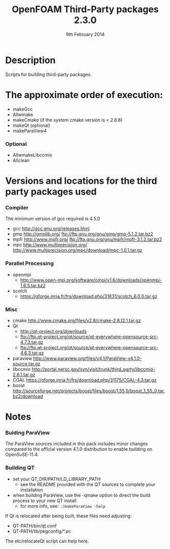 #                            -*- mode: org; -*-
#
#+TITLE:              OpenFOAM Third-Party packages 2.3.0
#+AUTHOR:                  The OpenFOAM Foundation
#+DATE:                       9th February 2014
#+LINK:                     http://www.openfoam.org
#+OPTIONS: author:nil ^:{}
# Copyright (c) 2014 OpenFOAM Foundation.

* Description
  Scripts for building third-party packages.

* The approximate order of execution:
  + makeGcc
  + Allwmake
  + makeCmake (if the system cmake version is < 2.8.8)
  + makeQt (optional)
  + makeParaView4

*** Optional
    + AllwmakeLibccmio
    + Allclean

* Versions and locations for the third party packages used
*** Compiler
    The minimum version of gcc required is 4.5.0
    + gcc   http://gcc.gnu.org/releases.html
    + gmp   http://gmplib.org/
            ftp://ftp.gnu.org/gnu/gmp/gmp-5.1.2.tar.bz2
    + mpfr  http://www.mpfr.org/
            ftp://ftp.gnu.org/gnu/mpfr/mpfr-3.1.2.tar.bz2
    + mpc   http://www.multiprecision.org/
            http://www.multiprecision.org/mpc/download/mpc-1.0.1.tar.gz

*** Parallel Processing
    + openmpi
      - http://www.open-mpi.org/software/ompi/v1.6/downloads/openmpi-1.6.5.tar.bz2
    + scotch
      - https://gforge.inria.fr/frs/download.php/31831/scotch_6.0.0.tar.gz

*** Misc
    + cmake       http://www.cmake.org/files/v2.8/cmake-2.8.12.1.tar.gz
    + Qt
      - http://qt-project.org/downloads
      - ftp://ftp.qt-project.org/qt/source/qt-everywhere-opensource-src-4.7.3.tar.gz
      - ftp://ftp.qt-project.org/qt/source/qt-everywhere-opensource-src-4.6.3.tar.gz
    + paraview    http://www.paraview.org/files/v4.1/ParaView-v4.1.0-source.tar.gz
    + libccmio    http://portal.nersc.gov/svn/visit/trunk/third_party/libccmio-2.6.1.tar.gz
    + CGAL        https://gforge.inria.fr/frs/download.php/31175/CGAL-4.3.tar.gz
    + boost       http://sourceforge.net/projects/boost/files/boost/1.55.0/boost_1_55_0.tar.bz2/download

* Notes
*** Buiding ParaView
    The ParaView sources included in this pack includes minor changes compared
    to the official version 4.1.0 distribution to enable building on
    OpenSuSE-11.4.

*** Building QT
    + set your QT_DIR/PATH/LD_LIBRARY_PATH
      + see the README provided with the QT sources to complete your
        installation
    + when building ParaView, use the -qmake option to direct the build process
      to your new QT install
      + for more info, see: =./makeParaView -help=

    If Qt is relocated after being built, these files need adjusting:
    + QT-PATH/bin/qt.conf
    + QT-PATH/lib/pkgconfig/*.pc
    The etc/relocateQt script can help here.

# --------------------------------------------------------------------------
